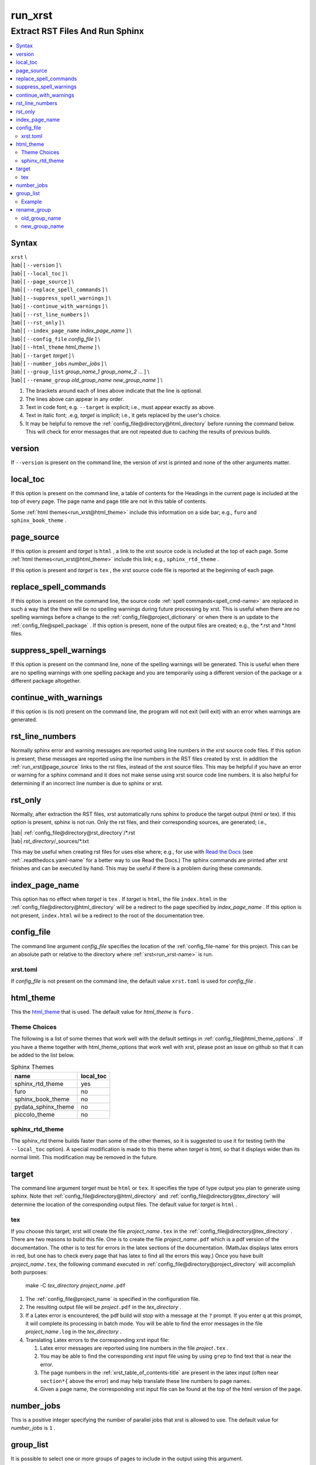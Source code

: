 .. _run_xrst-name:

!!!!!!!!
run_xrst
!!!!!!!!

.. meta::
   :keywords: run_xrst, extract, rst, files, run, sphinx

.. index:: run_xrst, extract, rst, files, run, sphinx

.. _run_xrst-title:

Extract RST Files And Run Sphinx
################################

.. contents::
   :local:

.. _run_xrst@Syntax:

Syntax
******

| ``xrst`` \\
| |tab| [ ``--version`` ] \\
| |tab| [ ``--local_toc`` ] \\
| |tab| [ ``--page_source`` ] \\
| |tab| [ ``--replace_spell_commands`` ] \\
| |tab| [ ``--suppress_spell_warnings`` ] \\
| |tab| [ ``--continue_with_warnings`` ] \\
| |tab| [ ``--rst_line_numbers`` ] \\
| |tab| [ ``--rst_only`` ] \\
| |tab| [ ``--index_page_name`` *index_page_name* ] \\
| |tab| [ ``--config_file``     *config_file* ] \\
| |tab| [ ``--html_theme``      *html_theme* ] \\
| |tab| [ ``--target``          *target* ]  \\
| |tab| [ ``--number_jobs``     *number_jobs* ] \\
| |tab| [ ``--group_list``      *group_name_1* *group_name_2* ... ] \\
| |tab| [ ``--rename_group``    *old_group_name* *new_group_name* ] \\

#. The brackets around each of lines above indicate that the line is optional.
#. The lines above can appear in any order.
#. Text in code font; e.g. ``--target`` is explicit; i.e.,
   must appear exactly as above.
#. Text in italic font; .e.g, *target* is implicit; i.e.,
   it gets replaced by the user's choice.
#. It may be helpful to remove the :ref:`config_file@directory@html_directory`
   before running the command below.
   This will check for error messages that are not repeated due
   to caching the results of previous builds.

.. meta::
   :keywords: version

.. index:: version

.. _run_xrst@version:

version
*******
If ``--version`` is present on the command line,
the version of xrst is printed and none of the other arguments matter.

.. meta::
   :keywords: local_toc

.. index:: local_toc

.. _run_xrst@local_toc:

local_toc
*********
If this option is present on the command line,
a table of contents for the Headings in the current page
is included at the top of every page.
The page name and page title are not in this table of contents.

Some :ref:`html themes<run_xrst@html_theme>` include this information
on a side bar; e.g., ``furo`` and ``sphinx_book_theme`` .

.. meta::
   :keywords: page_source

.. index:: page_source

.. _run_xrst@page_source:

page_source
***********
If this option is present and *target* is ``html`` ,
a link to the xrst source code is included at the top of each page.
Some :ref:`html themes<run_xrst@html_theme>` include this link; e.g.,
``sphinx_rtd_theme`` .

If this option is present and *target* is ``tex`` ,
the xrst source code file is reported at the beginning of each page.

.. meta::
   :keywords: replace_spell_commands

.. index:: replace_spell_commands

.. _run_xrst@replace_spell_commands:

replace_spell_commands
**********************
If this option is present on the command line, the source code
:ref:`spell commands<spell_cmd-name>` are replaced in such a way that the
there will be no spelling warnings during future processing by xrst.
This is useful when there are no spelling warnings before a change
to the :ref:`config_file@project_dictionary` or when there is an update
to the :ref:`config_file@spell_package` .
If this option is present,
none of the output files are created; e.g., the \*.rst and \*.html files.

.. meta::
   :keywords: suppress_spell_warnings

.. index:: suppress_spell_warnings

.. _run_xrst@suppress_spell_warnings:

suppress_spell_warnings
***********************
If this option is present on the command line, none of the spelling warnings
will be generated.
This is useful when there are no spelling warnings with one spelling package
and you are temporarily using a different version of the package
or a different package altogether.

.. meta::
   :keywords: continue_with_warnings

.. index:: continue_with_warnings

.. _run_xrst@continue_with_warnings:

continue_with_warnings
**********************
If this option is (is not) present on the command line,
the program will not exit (will exit) with an error when warnings are
generated.

.. meta::
   :keywords: rst_line_numbers

.. index:: rst_line_numbers

.. _run_xrst@rst_line_numbers:

rst_line_numbers
****************
Normally sphinx error and warning messages are reported using line numbers
in the xrst source code files.
If this option is present, these messages are reported
using the line numbers in the RST files created by xrst.
In addition the :ref:`run_xrst@page_source` links to the rst files,
instead of the xrst source files.
This may be helpful if you have an error or warning for a sphinx command
and it does not make sense using xrst source code line numbers.
It is also helpful for determining if an incorrect line number is due to
sphinx or xrst.

.. meta::
   :keywords: rst_only

.. index:: rst_only

.. _run_xrst@rst_only:

rst_only
********
Normally, after extraction the RST files,
xrst automatically runs sphinx to produce the target output (html or tex).
If this option is present, sphinx is not run.
Only the rst files, and their corresponding sources,
are generated; i.e.,

| |tab| :ref:`config_file@directory@rst_directory`/\*.rst
| |tab| *rst_directory*\ /_sources/\*.txt

This may be useful when creating rst files for uses else where; e.g.,
for use with `Read the Docs <https://docs.readthedocs.io>`_
(see :ref:`.readthedocs.yaml-name` for a better way to use Read the Docs.)
The sphinx commands are printed after xrst finishes and can be executed
by hand.
This may be useful if there is a problem during these commands.

.. meta::
   :keywords: index_page_name

.. index:: index_page_name

.. _run_xrst@index_page_name:

index_page_name
***************
This option has no effect when *target* is ``tex`` .
If *target* is ``html``,
the file ``index.html`` in the
:ref:`config_file@directory@html_directory` will be a redirect
to the page specified by *index_page_name* .
If this option is not present, ``index.html`` wil be a redirect
to the root of the documentation tree.

.. meta::
   :keywords: config_file

.. index:: config_file

.. _run_xrst@config_file:

config_file
***********
The command line argument *config_file* specifies the location of the
:ref:`config_file-name` for this project.
This can be an absolute path or
relative to the directory where :ref:`xrst<run_xrst-name>` is run.

.. meta::
   :keywords: xrst.toml

.. index:: xrst.toml

.. _run_xrst@config_file@xrst.toml:

xrst.toml
=========
If *config_file* is not present on the command line,
the default value ``xrst.toml`` is used for *config_file* .

.. meta::
   :keywords: html_theme

.. index:: html_theme

.. _run_xrst@html_theme:

html_theme
**********
This the html_theme_ that is used.
The default value for *html_theme* is ``furo`` .

.. _html_theme: https://sphinx-themes.org/

.. meta::
   :keywords: theme, choices

.. index:: theme, choices

.. _run_xrst@html_theme@Theme Choices:

Theme Choices
=============
The following is a list of some themes that work well with the
default settings in :ref:`config_file@html_theme_options` .
If you have a theme together with html_theme_options
that work well with xrst,
please post an issue on github so that it can be added to the list below.

.. csv-table:: Sphinx Themes
   :header: name,  local_toc

   sphinx_rtd_theme,     yes
   furo,                 no
   sphinx_book_theme,    no
   pydata_sphinx_theme,  no
   piccolo_theme,        no

.. meta::
   :keywords: sphinx_rtd_theme

.. index:: sphinx_rtd_theme

.. _run_xrst@html_theme@sphinx_rtd_theme:

sphinx_rtd_theme
================
The sphinx_rtd theme builds faster than some of the other themes,
so it is suggested to use it for testing (with the ``--local_toc`` option).
A special modification is made to this theme when *target* is html,
so that it displays wider than its normal limit.
This modification may be removed in the future.

.. meta::
   :keywords: target

.. index:: target

.. _run_xrst@target:

target
******
The command line argument *target* must be ``html`` or ``tex``.
It specifies the type of type output you plan to generate using sphinx.
Note thet :ref:`config_file@directory@html_directory` and
:ref:`config_file@directory@tex_directory` will determine the location
of the corresponding output files.
The default value for *target* is ``html`` .

.. meta::
   :keywords: tex

.. index:: tex

.. _run_xrst@target@tex:

tex
===
If you choose this target, xrst will create the file
*project_name*\ ``.tex`` in the :ref:`config_file@directory@tex_directory` .
There are two reasons to build this file.
One is to create the file *project_name*\ ``.pdf``
which is a pdf version of the documentation.
The other is to test for errors in the latex sections of the documentation.
(MathJax displays latex errors in red, but one has to check
every page that has latex to find all the errors this way.)
Once you have built *project_name*\ ``.tex``, the following command
executed in :ref:`config_file@directory@project_directory`
will accomplish both purposes:

   make -C *tex_directory* *project_name*\ ``.pdf``

#. The :ref:`config_file@project_name` is specified in the configuration file.
#. The resulting output file will be *project*\ ``.pdf`` in the
   *tex_directory* .
#. If a Latex error is encountered, the pdf build will stop with a message
   at the ``?`` prompt. If you enter ``q`` at this prompt, it will complete
   its processing in batch mode. You will be able to find the error messages
   in the file *project_name*\ ``.log`` in the *tex_directory* .
#. Translating Latex errors to the corresponding xrst input file:

   #. Latex error messages are reported using line numbers in
      the file *project*\ ``.tex`` .
   #. You may be able to find the corresponding xrst input file
      using by using ``grep`` to find text that is near the error.
   #. The page numbers in the :ref:`xrst_table_of_contents-title` are
      present in the latex input (often near ``section*{`` above the error)
      and may help translate these line numbers to page names.
   #. Given a page name, the corresponding xrst input file can
      be found at the top of the html version of the page.

.. meta::
   :keywords: number_jobs

.. index:: number_jobs

.. _run_xrst@number_jobs:

number_jobs
***********
This is a positive integer specifying the number of parallel jobs
that xrst is allowed to use.
The default value for *number_jobs* is ``1`` .

.. meta::
   :keywords: group_list

.. index:: group_list

.. _run_xrst@group_list:

group_list
**********
It is possible to select one or more groups of pages
to include in the output using this argument.

#. The *group_list* is a list of one or more
   :ref:`group names<begin_cmd@group_name>`.
#. The :ref:`begin_cmd@group_name@Default Group` is represented by
   the group name ``default`` .
#. The order of the group names determines their order in the resulting output.
#. The default value for *group_list* is ``default`` .

For each group name in the *group_list*
there must be an entry in :ref:`config_file@root_file` specifying the
root file for that group name.

The xrst examples are a subset of its user documentation
and its user documentation is a subset of its developer documentation.
For each command, the same source code file provides both the
user and developer documentation. In addition, the developer documentation
has links to the user documentation and the user documentation has links
to the examples.

.. _run_xrst@group_list@Example:

Example
=======
The examples commands below assume you have cloned the
`xrst git repository <https://github.com/bradbell/xrst>`_
and it is your current working directory.

#. The xrst examples use the default group
   and their documentation can be built using

      ``xrst --group_list default``

#. The xrst user documentation uses the default and user groups
   and its documentation can be built using

      ``xrst --group_list default user``

#. The xrst developer documentation uses the default, user, and dev
   groups and its documentation can be built using

      ``xrst --group_list default user dev``

.. meta::
   :keywords: rename_group

.. index:: rename_group

.. _run_xrst@rename_group:

rename_group
************
If this option is present on the command line,
the :ref:`begin_cmd@group_name` in a subset of the source code, is changed.
This option replaces the :ref:`run_xrst@group_list`
by the list whose only entry is *new_group_name* .
None of the output files are created when rename_group is present;
e.g., the \*.rst and \*.html files.

.. meta::
   :keywords: old_group_name

.. index:: old_group_name

.. _run_xrst@rename_group@old_group_name:

old_group_name
==============
is the old group name for the pages that will have their group name replaced.
Use ``default``, instead of the empty group name, for the
:ref:`begin_cmd@group_name@Default Group` .

.. meta::
   :keywords: new_group_name

.. index:: new_group_name

.. _run_xrst@rename_group@new_group_name:

new_group_name
==============
Only the pages below the :ref:`config_file@root_file`
for *new_group_name* are modified.
You can rename a subset of the old group by making the root file
for the new group different than the root file for the old group.
Each page in the old group, and below the root file for the new group,
will have its group name changed from *old_group_name* to *new_group_name*.
Use ``default``, instead of the empty group name, for the
:ref:`begin_cmd@group_name@Default Group` .
